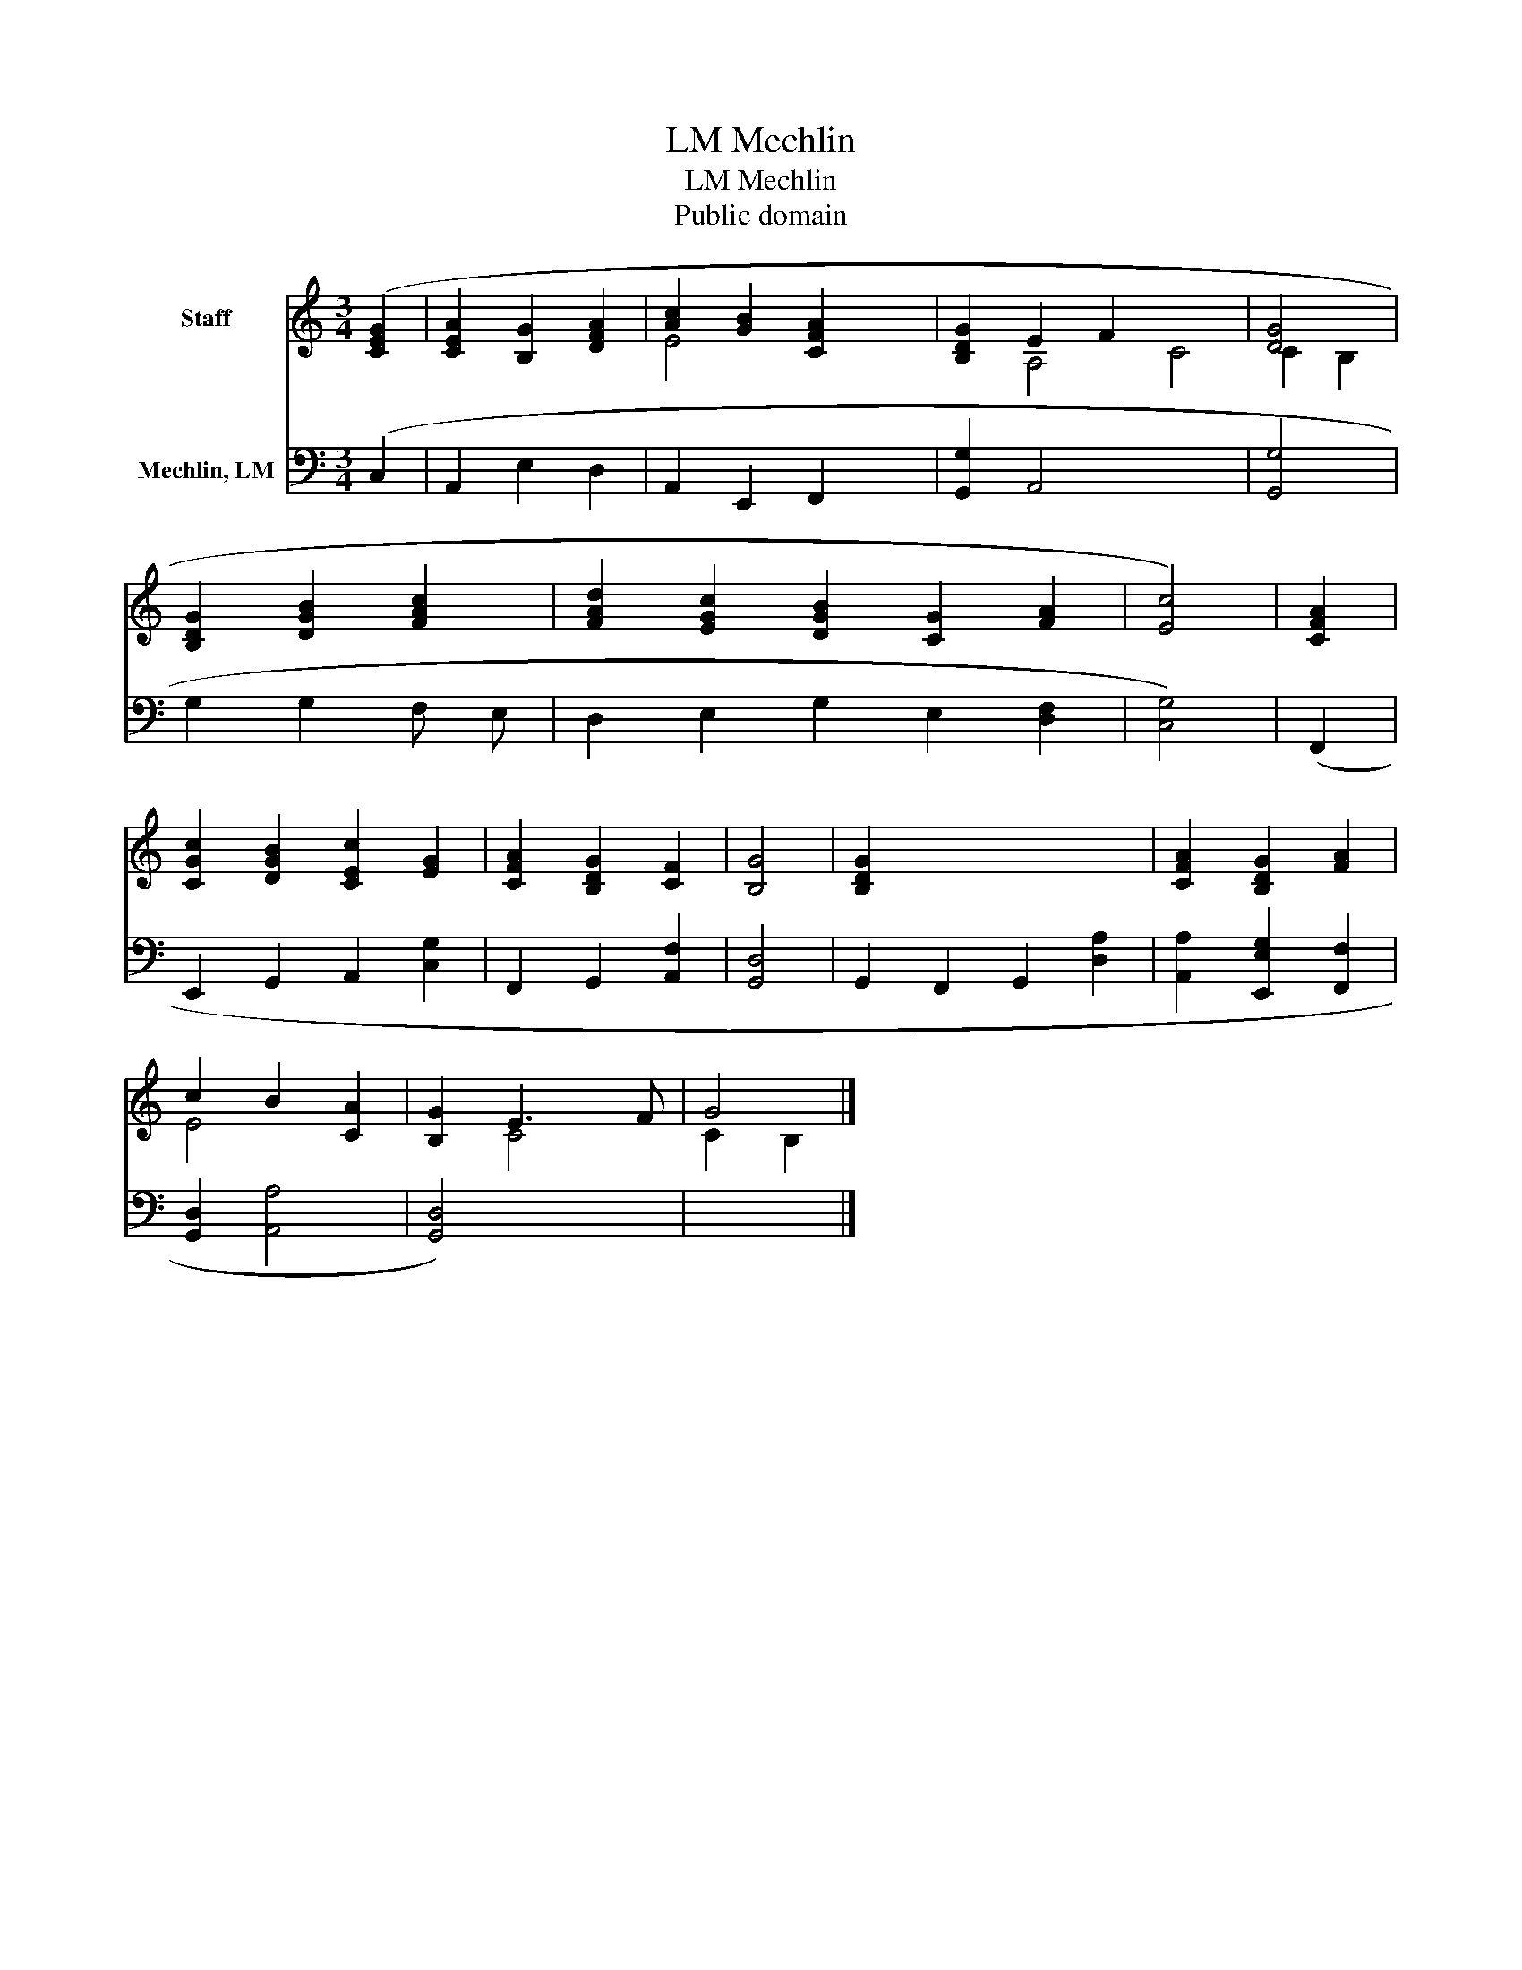 X:1
T:Mechlin, LM
T:Mechlin, LM
T:Public domain
Z:Public domain
%%score ( 1 2 ) 3
L:1/8
M:3/4
K:C
V:1 treble nm="Staff"
V:2 treble 
V:3 bass nm="Mechlin, LM"
V:1
 ([CEG]2 | [CE-A]2 [B,G]2 [DFA]2 | [Ac]2 [GB]2 [CFA]2 x2 | [B,DG]2 E2 F2 x4 | [DG]4 | %5
 [B,DG]2 [DGB]2 [FAc]2 | [FAd]2 [EGc]2 [DGB]2 [CG]2 [FA]2 | [Ec]4) | [CFA]2 | %9
 [CGc]2 [DGB]2 [CEc]2 [EG]2 | [CFA]2 [B,DG]2 [CF]2 | [B,G]4 | [B,DG]2 x6 | [CFA]2 [B,DG]2 [FA]2 | %14
 c2 B2 [CA]2 | [B,G]2 E3 F | G4 |] %17
V:2
 x2 | x6 | E4 x4 | x2 A,4 C4 | C2 B,2 | x6 | x10 | x4 | x2 | x8 | x6 | x4 | x8 | x6 | E4 x2 | %15
 x2 C4 | C2 B,2 |] %17
V:3
 (C,2 | A,,2 E,2 D,2 | A,,2 E,,2 F,,2 x2 | [G,,G,]2 A,,4 x4 | [G,,G,]4 | G,2 G,2 F, E, | %6
 D,2 E,2 G,2 E,2 [D,F,]2 | [C,G,]4) | (F,,2 | E,,2 G,,2 A,,2 [C,G,]2 | F,,2 G,,2 [A,,F,]2 | %11
 [G,,D,]4 | G,,2 F,,2 G,,2 [D,A,]2 | [A,,A,]2 [E,,E,G,]2 [F,,F,]2 | [G,,D,]2 [A,,A,]4 | %15
 [G,,D,]4) x2 | x4 |] %17

